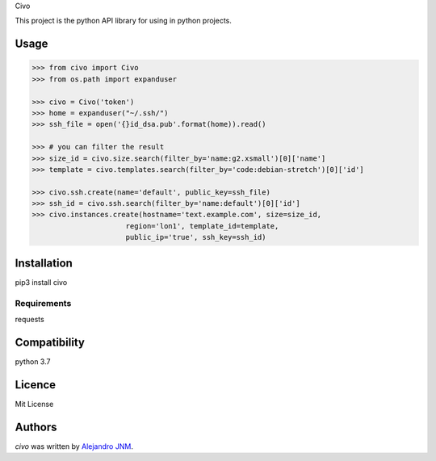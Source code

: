 Civo

This project is the python API library for using in python projects.

Usage
-----
>>> from civo import Civo
>>> from os.path import expanduser
​
>>> civo = Civo('token')
>>> home = expanduser("~/.ssh/")
>>> ssh_file = open('{}id_dsa.pub'.format(home)).read()
​
>>> # you can filter the result
>>> size_id = civo.size.search(filter_by='name:g2.xsmall')[0]['name']
>>> template = civo.templates.search(filter_by='code:debian-stretch')[0]['id']
​
>>> civo.ssh.create(name='default', public_key=ssh_file)
>>> ssh_id = civo.ssh.search(filter_by='name:default')[0]['id']
>>> civo.instances.create(hostname='text.example.com', size=size_id,
                      region='lon1', template_id=template,
                      public_ip='true', ssh_key=ssh_id)


Installation
------------
pip3 install civo

Requirements
^^^^^^^^^^^^
requests

Compatibility
-------------
python 3.7

Licence
-------
Mit License

Authors
-------

`civo` was written by `Alejandro JNM <alejandrojnm@gmail.com>`_.